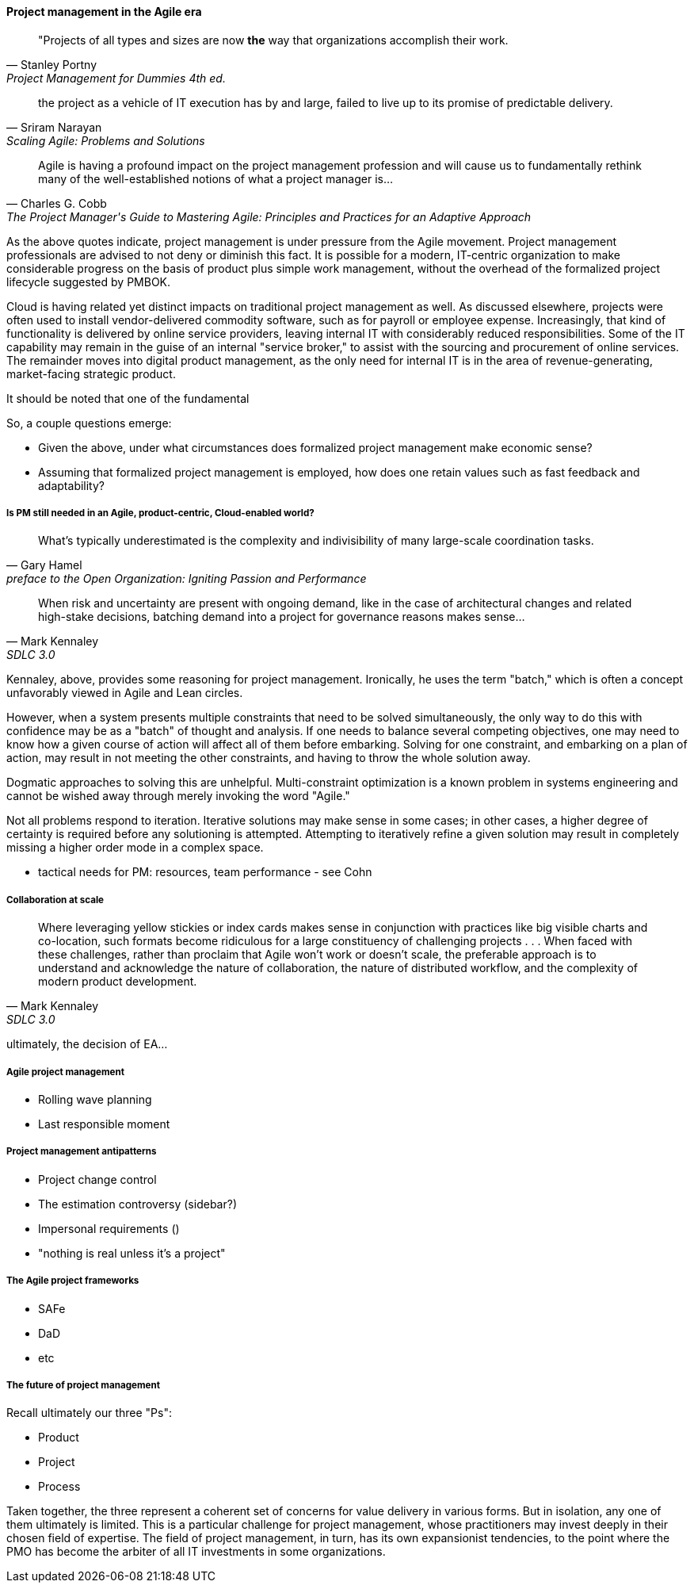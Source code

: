 ==== Project management in the Agile era
[quote, Stanley Portny, Project Management for Dummies 4th ed.]
"Projects of all types and sizes are now *the* way that organizations accomplish their work.

[quote, Sriram Narayan, "Scaling Agile: Problems and Solutions"]
the project as a vehicle of IT execution has by and large, failed to live up to its promise of predictable delivery.

[quote, Charles G. Cobb, The Project Manager's Guide to Mastering Agile: Principles and Practices for an Adaptive Approach]
Agile is having a profound impact on the project management profession and will cause us to fundamentally rethink many of the well-established notions of what a project manager is...

As the above quotes indicate, project management is under pressure from the Agile movement. Project management professionals are advised to not deny or diminish this fact. It is possible for a modern, IT-centric organization to make considerable progress on the basis of product plus simple work management, without the overhead of the formalized project lifecycle suggested by PMBOK.

Cloud is having related yet distinct impacts on traditional project management as well. As discussed elsewhere, projects were often used to install vendor-delivered commodity software, such as for payroll or employee expense. Increasingly, that kind of functionality is delivered by online service providers, leaving internal IT with considerably reduced responsibilities. Some of the IT capability may remain in the guise of an internal "service broker," to assist with the sourcing and procurement of online services. The remainder moves into digital product management, as the only need for internal IT is in the area of revenue-generating, market-facing strategic product.

It should be noted that one of the fundamental

So, a couple questions emerge:

* Given the above, under what circumstances does formalized project management make economic sense?
* Assuming that formalized project management is employed, how does one retain values such as fast feedback and adaptability?

===== Is PM still needed in an Agile, product-centric, Cloud-enabled world?

[quote,  Gary Hamel, preface to the Open Organization: Igniting Passion and Performance]
What’s typically underestimated is the complexity and indivisibility of many large-scale coordination tasks.

[quote, Mark Kennaley, SDLC 3.0]
When risk and uncertainty are present with ongoing demand, like in the case of architectural changes and related high-stake decisions, batching demand into a project for governance reasons makes sense...

Kennaley, above, provides some reasoning for project management. Ironically, he uses the term "batch," which is often a concept unfavorably viewed in Agile and Lean circles.

However, when a system presents multiple constraints that need to be solved simultaneously, the only way to do this with confidence may be as a "batch" of thought and analysis. If one needs to balance several competing objectives, one may need to know how a given course of action will affect all of them before embarking. Solving for one constraint, and embarking on a plan of action, may result in not meeting the other constraints, and having to throw the whole solution away.

Dogmatic approaches to solving this are unhelpful.  Multi-constraint optimization is a known problem in systems engineering and cannot be wished away through merely invoking the word "Agile."

Not all problems respond to iteration. Iterative solutions may make sense in some cases; in other cases, a higher degree of certainty is required before any solutioning is attempted. Attempting to iteratively refine a given solution may result in completely missing a higher order mode in a complex space.

* tactical needs for PM: resources, team performance - see Cohn

===== Collaboration at scale
[quote, Mark Kennaley, SDLC 3.0]
Where leveraging yellow stickies or index cards makes sense in conjunction with practices like big visible charts and co-location, such formats become ridiculous for a large constituency of challenging projects . . . When faced with these challenges, rather than proclaim that Agile won't work or doesn't scale, the preferable approach is to understand and acknowledge the nature of collaboration, the nature of distributed workflow, and the complexity of modern product development.


ultimately, the decision of EA...

===== Agile project management
* Rolling wave planning
* Last responsible moment

===== Project management antipatterns
* Project change control
* The estimation controversy (sidebar?)
* Impersonal requirements ()
* "nothing is real unless it's a project"

===== The Agile project frameworks
* SAFe
* DaD
* etc

===== The future of project management

Recall ultimately our three "Ps":

* Product
* Project
* Process

Taken together, the three represent a coherent set of concerns for value delivery in various forms. But in isolation, any one of them ultimately is limited. This is a particular challenge for project management, whose practitioners may invest deeply in their chosen field of expertise. The field of project management, in turn, has its own expansionist tendencies, to the point where the PMO has become the arbiter of all IT investments in some organizations.
